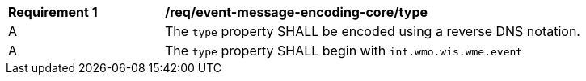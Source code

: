 [[req_event-message-encoding-core_type]]
[width="90%",cols="2,6a"]
|===
^|*Requirement {counter:req-id}* |*/req/event-message-encoding-core/type*
^|A |The `+type+` property SHALL be encoded using a reverse DNS notation.
^|A |The `+type+` property SHALL begin with `int.wmo.wis.wme.event`
|===
